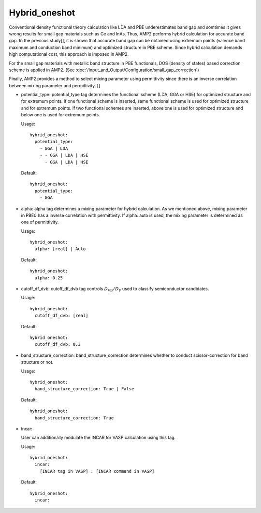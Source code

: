 Hybrid_oneshot
--------------

Conventional density functional theory calculation like LDA and PBE underestimates band gap and somtimes it gives 
wrong results for small gap materials such as Ge and InAs. Thus, AMP2 performs hybrid calculation for accurate band gap.
In the previous study[], it is shown that accurate band gap can be obtained using extremum points (valence band maximum and
conduction band minimum) and optimized structure in PBE scheme. Since hybrid calculation demands high computational cost,
this approach is imposed in AMP2.

For the small gap materials with metallic band structure in PBE functionals, DOS (density of states) based correction scheme
is applied in AMP2. (See :doc:`/Input_and_Output/Configuration/small_gap_correction`)

Finally, AMP2 provides a method to select mixing parameter using permittivity since there is an inverse correlation between 
mixing parameter and permittivity. []

- potential_type: 
  potential_type tag determines the functional scheme (LDA, GGA or HSE) for optimized structure and for extremum points.
  If one functional scheme is inserted, same functional scheme is used for optimized structure and for extremum points.
  If two functional schemes are inserted, above one is used for optimized structure and below one is used for extremum points.

  Usage:
  ::
    hybrid_oneshot:
      potential_type:
        - GGA | LDA
        - - GGA | LDA | HSE
          - GGA | LDA | HSE
  Default:
  ::
    hybrid_oneshot:
      potential_type:
        - GGA

- alpha:
  alpha tag determines a mixing parameter for hybrid calculation. As we mentioned above,
  mixing parameter in PBE0 has a inverse correlation with permittivity. If alpha: auto is used,
  the mixing parameter is determined as one of permittivity.

  Usage:
  ::
    hybrid_oneshot:
      alpha: [real] | Auto
  Default:
  ::
    hybrid_oneshot:
      alpha: 0.25

- cutoff_df_dvb:
  cutoff_df_dvb tag controls :math:`D_{\textrm{VB}}/D_{\textrm{F}}` used to classify semiconductor candidates.

  Usage:
  ::
    hybrid_oneshot:
      cutoff_df_dvb: [real]
  Default:
  ::
    hybrid_oneshot:
      cutoff_df_dvb: 0.3

- band_structure_correction:
  band_structure_correction determines whether to conduct scissor-correction for band structure or not.

  Usage:
  ::
    hybrid_oneshot:
      band_structure_correction: True | False
  Default:
  ::
    hybrid_oneshot:
      band_structure_correction: True

- incar:

  User can additionally modulate the INCAR for VASP calculation using this tag.
    
  Usage:
  ::
    hybrid_oneshot:
      incar:
        [INCAR tag in VASP] : [INCAR command in VASP]
  Default:
  ::
    hybrid_oneshot:
      incar:
